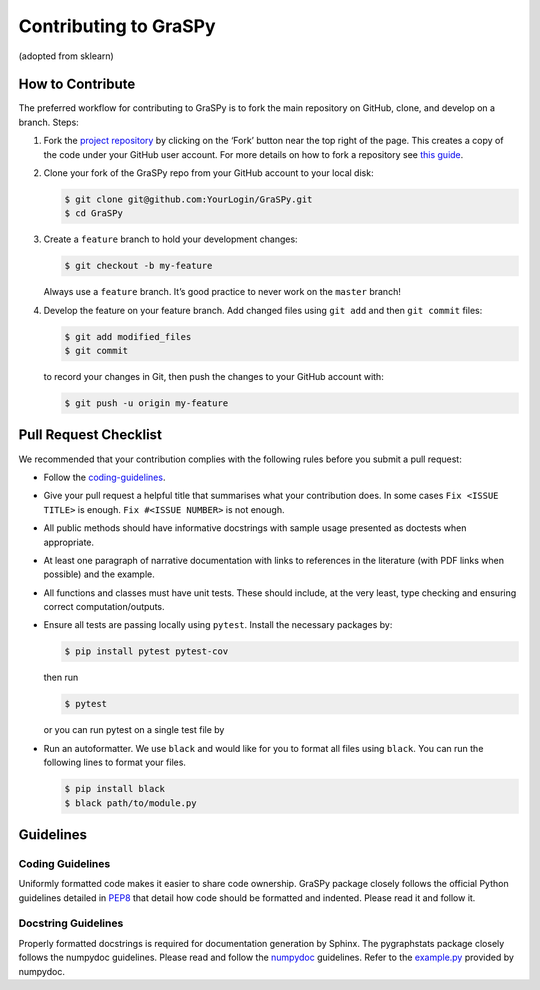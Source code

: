 Contributing to GraSPy
======================

(adopted from sklearn)

How to Contribute
-----------------

The preferred workflow for contributing to GraSPy is to fork the main
repository on GitHub, clone, and develop on a branch. Steps: 

1. Fork the `project repository <https://github.com/neurodata/GraSPy>`__ by clicking
   on the ‘Fork’ button near the top right of the page. This creates a copy
   of the code under your GitHub user account. For more details on how to
   fork a repository see `this
   guide <https://help.github.com/articles/fork-a-repo/>`__.

2. Clone your fork of the GraSPy repo from your GitHub account to your
   local disk:

   .. code:: bash

      $ git clone git@github.com:YourLogin/GraSPy.git
      $ cd GraSPy

3. Create a ``feature`` branch to hold your development changes:

   .. code:: bash

      $ git checkout -b my-feature

   Always use a ``feature`` branch. It’s good practice to never work on
   the ``master`` branch!

4. Develop the feature on your feature branch. Add changed files using
   ``git add`` and then ``git commit`` files:

   .. code:: bash

      $ git add modified_files
      $ git commit

   to record your changes in Git, then push the changes to your GitHub
   account with:

   .. code:: bash

      $ git push -u origin my-feature

Pull Request Checklist
----------------------

We recommended that your contribution complies with the following rules
before you submit a pull request: 

-  Follow the `coding-guidelines <#guidelines>`__. 
-  Give your pull request a helpful title that summarises what your contribution does. 
   In some cases ``Fix <ISSUE TITLE>`` is enough. ``Fix #<ISSUE NUMBER>`` is not enough.
-  All public methods should have informative docstrings with sample
   usage presented as doctests when appropriate. 
-  At least one paragraph of narrative documentation with links to references in 
   the literature (with PDF links when possible) and the example. 
-  All functions and classes must have unit tests. These should include, 
   at the very least, type checking and ensuring correct computation/outputs.
-  Ensure all tests are passing locally using ``pytest``. Install the necessary
   packages by: 

   .. code:: bash

      $ pip install pytest pytest-cov

   then run

   .. code:: bash
      
      $ pytest

   or you can run pytest on a single test file by

   .. code:: bash
      $ pytest path/to/test.py

-  Run an autoformatter. We use ``black`` and would like for you to
   format all files using ``black``. You can run the following lines to
   format your files.

   .. code:: bash

      $ pip install black
      $ black path/to/module.py

Guidelines
----------

Coding Guidelines
~~~~~~~~~~~~~~~~~

Uniformly formatted code makes it easier to share code ownership. GraSPy
package closely follows the official Python guidelines detailed in
`PEP8 <https://www.python.org/dev/peps/pep-0008/>`__ that detail how
code should be formatted and indented. Please read it and follow it.

Docstring Guidelines
~~~~~~~~~~~~~~~~~~~~

Properly formatted docstrings is required for documentation generation
by Sphinx. The pygraphstats package closely follows the numpydoc
guidelines. Please read and follow the
`numpydoc <https://numpydoc.readthedocs.io/en/latest/format.html#overview>`__
guidelines. Refer to the
`example.py <https://numpydoc.readthedocs.io/en/latest/example.html#example>`__
provided by numpydoc.
